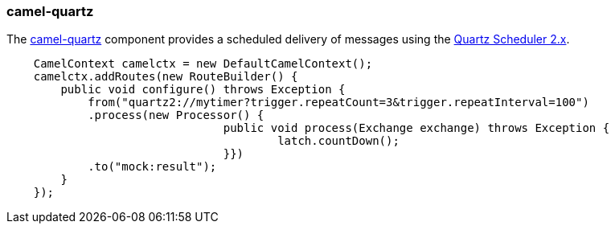 ### camel-quartz

The http://camel.apache.org/quartz2.html[camel-quartz,window=_blank] 
component provides a scheduled delivery of messages using the http://www.quartz-scheduler.org[Quartz Scheduler 2.x,window=_blank]. 

```java
    CamelContext camelctx = new DefaultCamelContext();
    camelctx.addRoutes(new RouteBuilder() {
        public void configure() throws Exception {
            from("quartz2://mytimer?trigger.repeatCount=3&trigger.repeatInterval=100")
            .process(new Processor() {
				public void process(Exchange exchange) throws Exception {
					latch.countDown();
				}})
            .to("mock:result");
        }
    });
```
